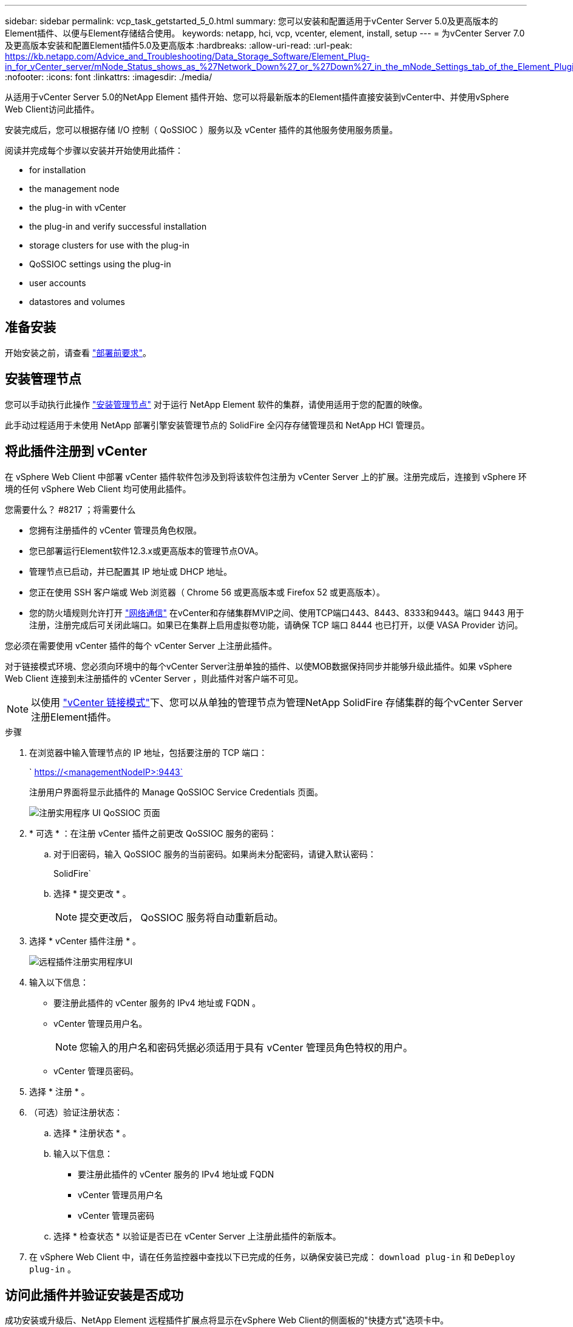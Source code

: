 ---
sidebar: sidebar 
permalink: vcp_task_getstarted_5_0.html 
summary: 您可以安装和配置适用于vCenter Server 5.0及更高版本的Element插件、以便与Element存储结合使用。 
keywords: netapp, hci, vcp, vcenter, element, install, setup 
---
= 为vCenter Server 7.0及更高版本安装和配置Element插件5.0及更高版本
:hardbreaks:
:allow-uri-read: 
:url-peak: https://kb.netapp.com/Advice_and_Troubleshooting/Data_Storage_Software/Element_Plug-in_for_vCenter_server/mNode_Status_shows_as_%27Network_Down%27_or_%27Down%27_in_the_mNode_Settings_tab_of_the_Element_Plugin_for_vCenter_(VCP)
:nofooter: 
:icons: font
:linkattrs: 
:imagesdir: ./media/


[role="lead"]
从适用于vCenter Server 5.0的NetApp Element 插件开始、您可以将最新版本的Element插件直接安装到vCenter中、并使用vSphere Web Client访问此插件。

安装完成后，您可以根据存储 I/O 控制（ QoSSIOC ）服务以及 vCenter 插件的其他服务使用服务质量。

阅读并完成每个步骤以安装并开始使用此插件：

*  for installation
*  the management node
*  the plug-in with vCenter
*  the plug-in and verify successful installation
*  storage clusters for use with the plug-in
*  QoSSIOC settings using the plug-in
*  user accounts
*  datastores and volumes




== 准备安装

开始安装之前，请查看 link:reference_requirements_vcp.html["部署前要求"]。



== 安装管理节点

您可以手动执行此操作 https://docs.netapp.com/us-en/hci/docs/task_mnode_install.html["安装管理节点"^] 对于运行 NetApp Element 软件的集群，请使用适用于您的配置的映像。

此手动过程适用于未使用 NetApp 部署引擎安装管理节点的 SolidFire 全闪存存储管理员和 NetApp HCI 管理员。



== 将此插件注册到 vCenter

在 vSphere Web Client 中部署 vCenter 插件软件包涉及到将该软件包注册为 vCenter Server 上的扩展。注册完成后，连接到 vSphere 环境的任何 vSphere Web Client 均可使用此插件。

.您需要什么？ #8217 ；将需要什么
* 您拥有注册插件的 vCenter 管理员角色权限。
* 您已部署运行Element软件12.3.x或更高版本的管理节点OVA。
* 管理节点已启动，并已配置其 IP 地址或 DHCP 地址。
* 您正在使用 SSH 客户端或 Web 浏览器（ Chrome 56 或更高版本或 Firefox 52 或更高版本）。
* 您的防火墙规则允许打开 link:reference_requirements_vcp.html["网络通信"] 在vCenter和存储集群MVIP之间、使用TCP端口443、8443、8333和9443。端口 9443 用于注册，注册完成后可关闭此端口。如果已在集群上启用虚拟卷功能，请确保 TCP 端口 8444 也已打开，以便 VASA Provider 访问。


您必须在需要使用 vCenter 插件的每个 vCenter Server 上注册此插件。

对于链接模式环境、您必须向环境中的每个vCenter Server注册单独的插件、以使MOB数据保持同步并能够升级此插件。如果 vSphere Web Client 连接到未注册插件的 vCenter Server ，则此插件对客户端不可见。


NOTE: 以使用 link:vcp_concept_linkedmode.html["vCenter 链接模式"]下、您可以从单独的管理节点为管理NetApp SolidFire 存储集群的每个vCenter Server注册Element插件。

.步骤
. 在浏览器中输入管理节点的 IP 地址，包括要注册的 TCP 端口：
+
` https://<managementNodeIP>:9443`

+
注册用户界面将显示此插件的 Manage QoSSIOC Service Credentials 页面。

+
image::vcp_registration_ui_qossioc.png[注册实用程序 UI QoSSIOC 页面]

. * 可选 * ：在注册 vCenter 插件之前更改 QoSSIOC 服务的密码：
+
.. 对于旧密码，输入 QoSSIOC 服务的当前密码。如果尚未分配密码，请键入默认密码：
+
SolidFire`

.. 选择 * 提交更改 * 。
+

NOTE: 提交更改后， QoSSIOC 服务将自动重新启动。



. 选择 * vCenter 插件注册 * 。
+
image::vcp_remote_plugin_registration_ui.png[远程插件注册实用程序UI]

. 输入以下信息：
+
** 要注册此插件的 vCenter 服务的 IPv4 地址或 FQDN 。
** vCenter 管理员用户名。
+

NOTE: 您输入的用户名和密码凭据必须适用于具有 vCenter 管理员角色特权的用户。

** vCenter 管理员密码。


. 选择 * 注册 * 。
. （可选）验证注册状态：
+
.. 选择 * 注册状态 * 。
.. 输入以下信息：
+
*** 要注册此插件的 vCenter 服务的 IPv4 地址或 FQDN
*** vCenter 管理员用户名
*** vCenter 管理员密码


.. 选择 * 检查状态 * 以验证是否已在 vCenter Server 上注册此插件的新版本。


. 在 vSphere Web Client 中，请在任务监控器中查找以下已完成的任务，以确保安装已完成： `download plug-in` 和 `DeDeploy plug-in` 。




== 访问此插件并验证安装是否成功

成功安装或升级后、NetApp Element 远程插件扩展点将显示在vSphere Web Client的侧面板的"快捷方式"选项卡中。

image::vcp_remote_plugin_icons_home_page.png[描述了成功升级或安装后的插件扩展点]


NOTE: 如果看不到vCenter插件图标、请参见 link:vcp_reference_troubleshoot_vcp.html#plug-in-registration-successful-but-icons-do-not-appear-in-web-client["故障排除文档"]。



== 添加要与此插件结合使用的存储集群

您可以使用NetApp Element 远程插件扩展点添加和管理运行Element软件的集群。

.您需要什么？ #8217 ；将需要什么
* 必须至少有一个集群可用，并且其 IP 或 FQDN 地址已知。
* 集群的当前完整集群管理员用户凭据。
* 防火墙规则允许打开 link:reference_requirements_vcp.html["网络通信"] 在vCenter和集群MVIP之间、使用TCP端口443、8333和8443。



NOTE: 要使用管理功能、必须至少添加一个集群。

此操作步骤介绍了如何添加集群配置文件，以便此插件可以管理此集群。您不能使用此插件修改集群管理员凭据。

请参见 https://docs.netapp.com/us-en/element-software/storage/concept_system_manage_manage_cluster_administrator_users.html["管理集群管理员用户帐户"^] 有关更改集群管理员帐户凭据的说明。

.步骤
. 选择* NetApp Element 远程插件>配置>集群*。
. 选择 * 添加集群 * 。
. 输入以下信息：
+
** * IP 地址 /FQDN* ：输入集群 MVIP 地址。
** * 用户 ID* ：输入集群管理员用户名。
** * 密码 * ：输入集群管理员密码。
** * vCenter Server* ：如果设置了链接模式组，请选择要访问集群的 vCenter Server 。如果您不使用链接模式，则默认使用当前 vCenter Server 。
+
[NOTE]
====
*** 集群的主机仅适用于每个 vCenter Server 。请确保您选择的 vCenter Server 能够访问目标主机。您可以删除集群，将其重新分配给另一个 vCenter Server ，如果稍后决定使用不同的主机，则可以重新添加集群。
*** 以使用 link:vcp_concept_linkedmode.html["vCenter 链接模式"]下、您可以从单独的管理节点为管理NetApp SolidFire 存储集群的每个vCenter Server注册Element插件。


====


. 选择 * 确定 * 。


此过程完成后，此集群将显示在可用集群列表中，并可在 NetApp Element 管理扩展点中使用。



== 使用此插件配置 QoSSIOC 设置

您可以根据存储 I/O 控制设置自动服务质量 link:vcp_concept_qossioc.html["（ QoSSIOC ）"] 由插件控制的单个卷和数据存储库。为此，您需要配置 QoSSIOC 和 vCenter 凭据，使 QoSSIOC 服务能够与 vCenter 进行通信。

为管理节点配置有效的 QoSSIOC 设置后，这些设置将成为默认设置。QoSSIOC 设置将还原为最后一次已知的有效 QoSSIOC 设置，直到您为新管理节点提供有效的 QoSSIOC 设置为止。在为新管理节点设置 QoSSIOC 凭据之前，必须清除已配置管理节点的 QoSSIOC 设置。

.步骤
. 选择* NetApp Element 远程插件>配置> QoSSIOC设置*。
. 选择 * 操作 * 。
. 在显示的菜单中，选择 * 配置 * 。
. 在 * 配置 QoSSIOC 设置 * 对话框中，输入以下信息：
+
** * mNode IP Address/FQDN* ：包含 QoSSIOC 服务的集群的管理节点的 IP 地址。
** * mNode Port* ：包含 QoSSIOC 服务的管理节点的端口地址。默认端口为 8443. 。
** * QoSSIOC 用户 ID* ： QoSSIOC 服务的用户 ID 。QoSSIOC 服务的默认用户 ID 为 admin 。对于 NetApp HCI ，用户 ID 与使用 NetApp 部署引擎在安装期间输入的用户 ID 相同。
** * QoSSIOC Password* ： Element QoSSIOC 服务的密码。QoSSIOC 服务的默认密码为 SolidFire` 。如果您尚未创建自定义密码，则可以从注册实用程序 UI （`https://[management node IP] ： 9443` ）创建一个密码。
** * vCenter User ID* ：具有完全管理员角色特权的 vCenter 管理员的用户名。
** * vCenter 密码 * ：具有完全管理员角色特权的 vCenter 管理员的密码。


. 选择 * 确定 * 。
+
当插件可以成功与服务通信时， * QoSSIOC Status* 字段将显示 `up` 。

+
[NOTE]
====
如果状态为以下任一项、请参见此｛url-peak｝[KB^]进行故障排除：

** `Down`：未启用QoSSIOC。
** `Not Configured`：尚未配置QoSSIOC设置。
** `Network Down`：vCenter无法与网络上的QoSSIOC服务进行通信。mNode 和 SIOC 服务可能仍在运行。


====
+
启用 QoSSIOC 服务后，您可以在各个数据存储库上配置 QoSSIOC 性能。





== 配置用户帐户

要启用对卷的访问，您需要至少创建一个 link:vcp_task_create_manage_user_accounts.html#create-an-account["用户帐户"]。



== 创建数据存储库和卷

您可以创建 link:vcp_task_datastores_manage.html#create-a-datastore["数据存储库和 Element 卷"] 开始分配存储。

[discrete]
== 了解更多信息

* https://docs.netapp.com/us-en/hci/index.html["NetApp HCI 文档"^]
* http://mysupport.netapp.com/hci/resources["NetApp HCI 资源页面"^]
* https://www.netapp.com/data-storage/solidfire/documentation["SolidFire 和 Element 资源页面"^]

